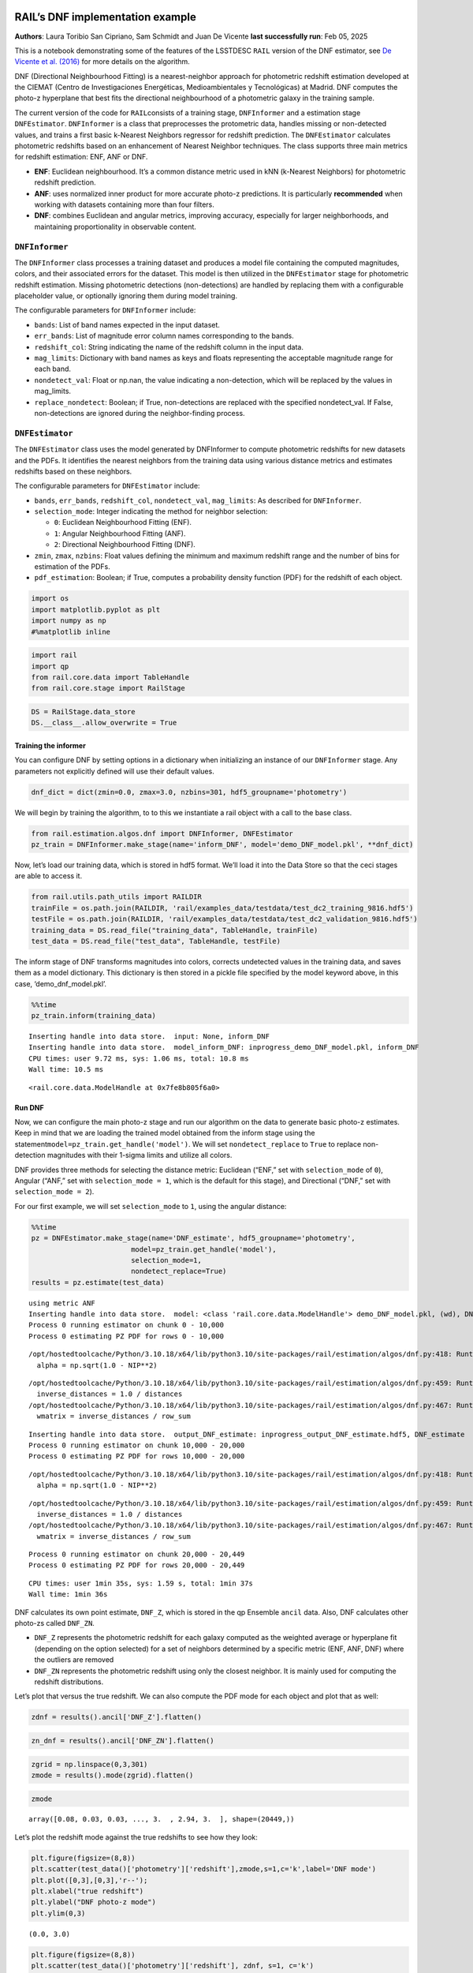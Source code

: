 RAIL’s DNF implementation example
=================================

**Authors**: Laura Toribio San Cipriano, Sam Schmidt and Juan De Vicente
**last successfully run**: Feb 05, 2025

This is a notebook demonstrating some of the features of the LSSTDESC
``RAIL`` version of the DNF estimator, see `De Vicente et
al. (2016) <https://arxiv.org/abs/1511.07623>`__ for more details on the
algorithm.

DNF (Directional Neighbourhood Fitting) is a nearest-neighbor approach
for photometric redshift estimation developed at the CIEMAT (Centro de
Investigaciones Energéticas, Medioambientales y Tecnológicas) at Madrid.
DNF computes the photo-z hyperplane that best fits the directional
neighbourhood of a photometric galaxy in the training sample.

The current version of the code for ``RAIL``\ consists of a training
stage, ``DNFInformer`` and a estimation stage ``DNFEstimator``.
``DNFInformer`` is a class that preprocesses the protometric data,
handles missing or non-detected values, and trains a first basic
k-Nearest Neighbors regressor for redshift prediction. The
``DNFEstimator`` calculates photometric redshifts based on an
enhancement of Nearest Neighbor techniques. The class supports three
main metrics for redshift estimation: ENF, ANF or DNF.

-  **ENF**: Euclidean neighbourhood. It’s a common distance metric used
   in kNN (k-Nearest Neighbors) for photometric redshift prediction.
-  **ANF**: uses normalized inner product for more accurate photo-z
   predictions. It is particularly **recommended** when working with
   datasets containing more than four filters.
-  **DNF**: combines Euclidean and angular metrics, improving accuracy,
   especially for larger neighborhoods, and maintaining proportionality
   in observable content.

``DNFInformer``
~~~~~~~~~~~~~~~

The ``DNFInformer`` class processes a training dataset and produces a
model file containing the computed magnitudes, colors, and their
associated errors for the dataset. This model is then utilized in the
``DNFEstimator`` stage for photometric redshift estimation. Missing
photometric detections (non-detections) are handled by replacing them
with a configurable placeholder value, or optionally ignoring them
during model training.

The configurable parameters for ``DNFInformer`` include:

-  ``bands``: List of band names expected in the input dataset.
-  ``err_bands``: List of magnitude error column names corresponding to
   the bands.
-  ``redshift_col``: String indicating the name of the redshift column
   in the input data.
-  ``mag_limits``: Dictionary with band names as keys and floats
   representing the acceptable magnitude range for each band.
-  ``nondetect_val``: Float or np.nan, the value indicating a
   non-detection, which will be replaced by the values in mag_limits.
-  ``replace_nondetect``: Boolean; if True, non-detections are replaced
   with the specified nondetect_val. If False, non-detections are
   ignored during the neighbor-finding process.

``DNFEstimator``
~~~~~~~~~~~~~~~~

The ``DNFEstimator`` class uses the model generated by DNFInformer to
compute photometric redshifts for new datasets and the PDFs. It
identifies the nearest neighbors from the training data using various
distance metrics and estimates redshifts based on these neighbors.

The configurable parameters for ``DNFEstimator`` include:

-  ``bands``, ``err_bands``, ``redshift_col``, ``nondetect_val``,
   ``mag_limits``: As described for ``DNFInformer``.
-  ``selection_mode``: Integer indicating the method for neighbor
   selection:

   -  ``0``: Euclidean Neighbourhood Fitting (ENF).
   -  ``1``: Angular Neighbourhood Fitting (ANF).
   -  ``2``: Directional Neighbourhood Fitting (DNF).

-  ``zmin``, ``zmax``, ``nzbins``: Float values defining the minimum and
   maximum redshift range and the number of bins for estimation of the
   PDFs.
-  ``pdf_estimation``: Boolean; if True, computes a probability density
   function (PDF) for the redshift of each object.

.. code:: ipython3

    import os
    import matplotlib.pyplot as plt
    import numpy as np
    #%matplotlib inline 

.. code:: ipython3

    import rail
    import qp
    from rail.core.data import TableHandle
    from rail.core.stage import RailStage

.. code:: ipython3

    DS = RailStage.data_store
    DS.__class__.allow_overwrite = True

Training the informer
---------------------

You can configure DNF by setting options in a dictionary when
initializing an instance of our ``DNFInformer`` stage. Any parameters
not explicitly defined will use their default values.

.. code:: ipython3

    dnf_dict = dict(zmin=0.0, zmax=3.0, nzbins=301, hdf5_groupname='photometry')

We will begin by training the algorithm, to to this we instantiate a
rail object with a call to the base class.

.. code:: ipython3

    from rail.estimation.algos.dnf import DNFInformer, DNFEstimator
    pz_train = DNFInformer.make_stage(name='inform_DNF', model='demo_DNF_model.pkl', **dnf_dict)

Now, let’s load our training data, which is stored in hdf5 format. We’ll
load it into the Data Store so that the ceci stages are able to access
it.

.. code:: ipython3

    from rail.utils.path_utils import RAILDIR
    trainFile = os.path.join(RAILDIR, 'rail/examples_data/testdata/test_dc2_training_9816.hdf5')
    testFile = os.path.join(RAILDIR, 'rail/examples_data/testdata/test_dc2_validation_9816.hdf5')
    training_data = DS.read_file("training_data", TableHandle, trainFile)
    test_data = DS.read_file("test_data", TableHandle, testFile)

The inform stage of DNF transforms magnitudes into colors, corrects
undetected values in the training data, and saves them as a model
dictionary. This dictionary is then stored in a pickle file specified by
the model keyword above, in this case, ‘demo_dnf_model.pkl’.

.. code:: ipython3

    %%time
    pz_train.inform(training_data)


.. parsed-literal::

    Inserting handle into data store.  input: None, inform_DNF
    Inserting handle into data store.  model_inform_DNF: inprogress_demo_DNF_model.pkl, inform_DNF
    CPU times: user 9.72 ms, sys: 1.06 ms, total: 10.8 ms
    Wall time: 10.5 ms




.. parsed-literal::

    <rail.core.data.ModelHandle at 0x7fe8b805f6a0>



Run DNF
-------

Now, we can configure the main photo-z stage and run our algorithm on
the data to generate basic photo-z estimates. Keep in mind that we are
loading the trained model obtained from the inform stage using the
statement\ ``model=pz_train.get_handle('model')``. We will set
``nondetect_replace`` to ``True`` to replace non-detection magnitudes
with their 1-sigma limits and utilize all colors.

DNF provides three methods for selecting the distance metric: Euclidean
(“ENF,” set with ``selection_mode`` of ``0``), Angular (“ANF,” set with
``selection_mode = 1``, which is the default for this stage), and
Directional (“DNF,” set with ``selection_mode = 2``).

For our first example, we will set ``selection_mode`` to ``1``, using
the angular distance:

.. code:: ipython3

    %%time
    pz = DNFEstimator.make_stage(name='DNF_estimate', hdf5_groupname='photometry',
                            model=pz_train.get_handle('model'),
                            selection_mode=1,
                            nondetect_replace=True)
    results = pz.estimate(test_data)


.. parsed-literal::

    using metric ANF
    Inserting handle into data store.  model: <class 'rail.core.data.ModelHandle'> demo_DNF_model.pkl, (wd), DNF_estimate
    Process 0 running estimator on chunk 0 - 10,000
    Process 0 estimating PZ PDF for rows 0 - 10,000


.. parsed-literal::

    /opt/hostedtoolcache/Python/3.10.18/x64/lib/python3.10/site-packages/rail/estimation/algos/dnf.py:418: RuntimeWarning: invalid value encountered in sqrt
      alpha = np.sqrt(1.0 - NIP**2)


.. parsed-literal::

    /opt/hostedtoolcache/Python/3.10.18/x64/lib/python3.10/site-packages/rail/estimation/algos/dnf.py:459: RuntimeWarning: divide by zero encountered in divide
      inverse_distances = 1.0 / distances
    /opt/hostedtoolcache/Python/3.10.18/x64/lib/python3.10/site-packages/rail/estimation/algos/dnf.py:467: RuntimeWarning: invalid value encountered in divide
      wmatrix = inverse_distances / row_sum


.. parsed-literal::

    Inserting handle into data store.  output_DNF_estimate: inprogress_output_DNF_estimate.hdf5, DNF_estimate
    Process 0 running estimator on chunk 10,000 - 20,000
    Process 0 estimating PZ PDF for rows 10,000 - 20,000


.. parsed-literal::

    /opt/hostedtoolcache/Python/3.10.18/x64/lib/python3.10/site-packages/rail/estimation/algos/dnf.py:418: RuntimeWarning: invalid value encountered in sqrt
      alpha = np.sqrt(1.0 - NIP**2)


.. parsed-literal::

    /opt/hostedtoolcache/Python/3.10.18/x64/lib/python3.10/site-packages/rail/estimation/algos/dnf.py:459: RuntimeWarning: divide by zero encountered in divide
      inverse_distances = 1.0 / distances
    /opt/hostedtoolcache/Python/3.10.18/x64/lib/python3.10/site-packages/rail/estimation/algos/dnf.py:467: RuntimeWarning: invalid value encountered in divide
      wmatrix = inverse_distances / row_sum


.. parsed-literal::

    Process 0 running estimator on chunk 20,000 - 20,449
    Process 0 estimating PZ PDF for rows 20,000 - 20,449


.. parsed-literal::

    CPU times: user 1min 35s, sys: 1.59 s, total: 1min 37s
    Wall time: 1min 36s


DNF calculates its own point estimate, ``DNF_Z``, which is stored in the
qp Ensemble ``ancil`` data. Also, DNF calculates other photo-zs called
``DNF_ZN``.

-  ``DNF_Z`` represents the photometric redshift for each galaxy
   computed as the weighted average or hyperplane fit (depending on the
   option selected) for a set of neighbors determined by a specific
   metric (ENF, ANF, DNF) where the outliers are removed

-  ``DNF_ZN`` represents the photometric redshift using only the closest
   neighbor. It is mainly used for computing the redshift distributions.

Let’s plot that versus the true redshift. We can also compute the PDF
mode for each object and plot that as well:

.. code:: ipython3

    zdnf = results().ancil['DNF_Z'].flatten()

.. code:: ipython3

    zn_dnf = results().ancil['DNF_ZN'].flatten()

.. code:: ipython3

    zgrid = np.linspace(0,3,301)
    zmode = results().mode(zgrid).flatten()

.. code:: ipython3

    zmode




.. parsed-literal::

    array([0.08, 0.03, 0.03, ..., 3.  , 2.94, 3.  ], shape=(20449,))



Let’s plot the redshift mode against the true redshifts to see how they
look:

.. code:: ipython3

    plt.figure(figsize=(8,8))
    plt.scatter(test_data()['photometry']['redshift'],zmode,s=1,c='k',label='DNF mode')
    plt.plot([0,3],[0,3],'r--');
    plt.xlabel("true redshift")
    plt.ylabel("DNF photo-z mode")
    plt.ylim(0,3)




.. parsed-literal::

    (0.0, 3.0)




.. image:: ../../../docs/rendered/estimation_examples/05_DNF_files/../../../docs/rendered/estimation_examples/05_DNF_22_1.png


.. code:: ipython3

    plt.figure(figsize=(8,8))
    plt.scatter(test_data()['photometry']['redshift'], zdnf, s=1, c='k')
    plt.plot([0,3],[0,3], 'r--');
    plt.xlabel("true redshift")
    plt.ylabel("DNF_Z")
    plt.ylim(0,3)




.. parsed-literal::

    (0.0, 3.0)




.. image:: ../../../docs/rendered/estimation_examples/05_DNF_files/../../../docs/rendered/estimation_examples/05_DNF_23_1.png


.. code:: ipython3

    plt.figure(figsize=(8,8))
    plt.scatter(test_data()['photometry']['redshift'], zn_dnf, s=1, c='k')
    plt.plot([0,3],[0,3], 'r--');
    plt.xlabel("true redshift")
    plt.ylabel("DNF_ZN")
    plt.ylim(0,3)




.. parsed-literal::

    (0.0, 3.0)




.. image:: ../../../docs/rendered/estimation_examples/05_DNF_files/../../../docs/rendered/estimation_examples/05_DNF_24_1.png


plotting PDFs
-------------

In addition to point estimates, we can also plot a few of the full PDFs
produced by DNF using the ``plot_native`` method of the qp Ensemble that
we’ve created as ``results``. We can specify which PDF to plot with the
``key`` argument to ``plot_native``, let’s plot four, the 5th, 1380th,
14481st, and 18871st:

.. code:: ipython3

    fig, axs = plt.subplots(2, 2, figsize=(12,8))
    whichgals = [4, 1379, 14480, 18870]
    for ax, which in zip(axs.flat, whichgals):
        ax.set_xlim(0,3)
        results().plot_native(key=which, axes=ax)
        ax.set_xlabel("redshift")
        ax.set_ylabel("p(z)")



.. image:: ../../../docs/rendered/estimation_examples/05_DNF_files/../../../docs/rendered/estimation_examples/05_DNF_26_0.png


Other distance metrics
======================

Besides DNF there are options for ENF and ANF.

Let’s run our estimator using ``selection_mode=0`` for the Euclidean
distance, and compare both the mode results and PDF results:

.. code:: ipython3

    %%time
    pz2 = DNFEstimator.make_stage(name='DNF_estimate2', hdf5_groupname='photometry',
                            model=pz_train.get_handle('model'),
                            selection_mode=0,
                            nondetect_replace=True)
    results2 = pz2.estimate(test_data)


.. parsed-literal::

    using metric ENF
    Process 0 running estimator on chunk 0 - 10,000
    Process 0 estimating PZ PDF for rows 0 - 10,000


.. parsed-literal::

    Inserting handle into data store.  output_DNF_estimate2: inprogress_output_DNF_estimate2.hdf5, DNF_estimate2
    Process 0 running estimator on chunk 10,000 - 20,000
    Process 0 estimating PZ PDF for rows 10,000 - 20,000


.. parsed-literal::

    Process 0 running estimator on chunk 20,000 - 20,449
    Process 0 estimating PZ PDF for rows 20,000 - 20,449


.. parsed-literal::

    CPU times: user 1min 26s, sys: 1.58 s, total: 1min 27s
    Wall time: 1min 27s


.. code:: ipython3

    zdnf2 = results2().ancil['DNF_Z'].flatten()

.. code:: ipython3

    zgrid = np.linspace(0,3,301)
    zmode2 = results2().mode(zgrid).flatten()

.. code:: ipython3

    plt.figure(figsize=(8,8))
    plt.scatter(test_data()['photometry']['redshift'],zmode2,s=1,c='k',label='DNF mode')
    plt.plot([0,3],[0,3],'r--');
    plt.xlabel("true redshift")
    plt.ylabel("DNF photo-z mode")
    plt.ylim(0,3)




.. parsed-literal::

    (0.0, 3.0)




.. image:: ../../../docs/rendered/estimation_examples/05_DNF_files/../../../docs/rendered/estimation_examples/05_DNF_31_1.png


.. code:: ipython3

    plt.figure(figsize=(8,8))
    plt.scatter(test_data()['photometry']['redshift'], zdnf2, s=1, c='k')
    plt.plot([0,3],[0,3], 'r--');
    plt.xlabel("true redshift")
    plt.ylabel("DNF_Z")
    plt.ylim(0,3)




.. parsed-literal::

    (0.0, 3.0)




.. image:: ../../../docs/rendered/estimation_examples/05_DNF_files/../../../docs/rendered/estimation_examples/05_DNF_32_1.png


Let’s directly compare the “angular” and “Euclidean” distance estimates
on the same axes:

.. code:: ipython3

    plt.figure(figsize=(8,8))
    plt.scatter(test_data()['photometry']['redshift'], zdnf, s=2, c='k', label="angular")
    plt.scatter(test_data()['photometry']['redshift'], zdnf2, s=1, c='r', label="Euclidean")
    plt.legend(loc='upper left', fontsize=10)
    plt.plot([0,3],[0,3], 'm--');
    plt.xlabel("true redshift")
    plt.ylabel("DNF_Z")
    plt.ylim(0,3)




.. parsed-literal::

    (0.0, 3.0)




.. image:: ../../../docs/rendered/estimation_examples/05_DNF_files/../../../docs/rendered/estimation_examples/05_DNF_34_1.png


.. code:: ipython3

    plt.figure(figsize=(8,8))
    plt.scatter(test_data()['photometry']['redshift'], zmode, s=2, c='k')
    plt.scatter(test_data()['photometry']['redshift'], zmode2, s=1, c='r')
    plt.plot([0,3],[0,3], 'm--');
    plt.xlabel("true redshift")
    plt.ylabel("DNF_Z")
    plt.ylim(0,3)




.. parsed-literal::

    (0.0, 3.0)




.. image:: ../../../docs/rendered/estimation_examples/05_DNF_files/../../../docs/rendered/estimation_examples/05_DNF_35_1.png


Finally, let’s directly compare the same PDFs that we plotted above

.. code:: ipython3

    fig, axs = plt.subplots(2, 2, figsize=(12,8))
    whichgals = [4, 1379, 14480, 18870]
    for ax, which in zip(axs.flat, whichgals):
        ax.set_xlim(0,3)
        results().plot_native(key=which, axes=ax, label="angular")
        results2().plot_native(key=which, axes=ax, label="Euclidean")
        ax.set_xlabel("redshift")
        ax.set_ylabel("p(z)")
    ax.legend(loc='upper left', fontsize=12)




.. parsed-literal::

    <matplotlib.legend.Legend at 0x7fe856549f90>




.. image:: ../../../docs/rendered/estimation_examples/05_DNF_files/../../../docs/rendered/estimation_examples/05_DNF_37_1.png


